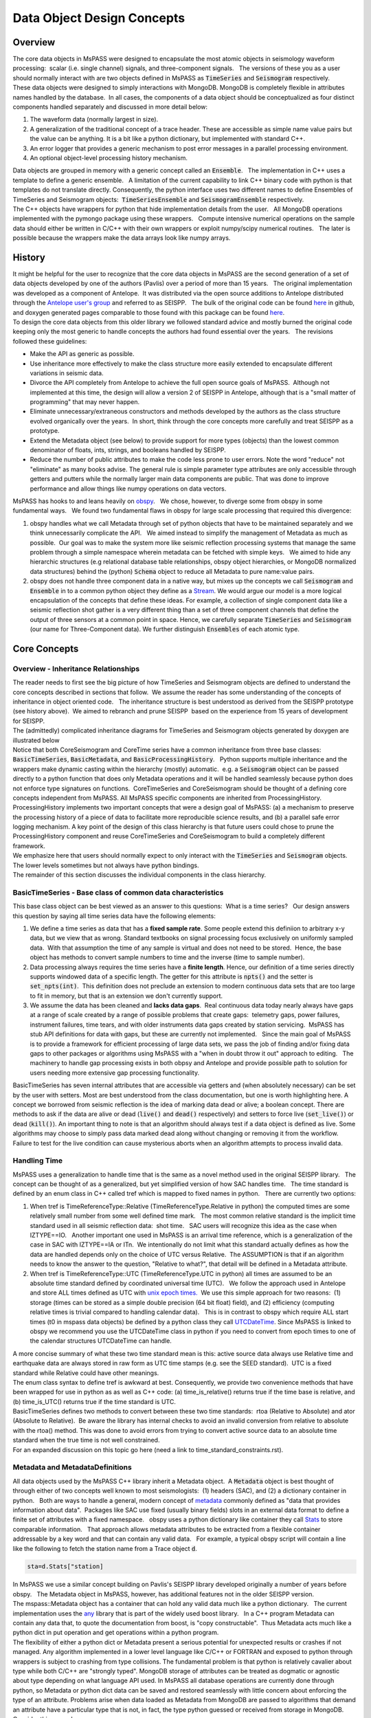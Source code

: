 .. _data_object_design_concepts:

Data Object Design Concepts
===========================

Overview
~~~~~~~~

| The core data objects in MsPASS were designed to encapsulate the most
  atomic objects in seismology waveform processing:  scalar (i.e. single
  channel) signals, and three-component signals.   The versions of these
  you as a user should normally interact with are two objects defined in
  MsPASS as :code:`TimeSeries` and :code:`Seismogram` respectively.  

| These data objects were designed to simply interactions with MongoDB. 
  MongoDB is completely flexible in attributes names handled by the
  database.  In all cases, the components of a data object should be conceptualized
  as four distinct components handled separately and discussed in more detail
  below:

1. The waveform data (normally largest in size).

2. A generalization of the traditional concept of a trace header.  These
   are accessible as simple name value pairs but the value can be anything.
   It is a bit like a python dictionary, but implemented with standard C++.

3. An error logger that provides a generic mechanism to post error messages
   in a parallel processing environment.

4. An optional object-level processing history mechanism.

| Data objects are grouped in memory with a generic concept called an
  :code:`Ensemble`.   The implementation in C++ uses a template to define a
  generic ensemble.   A limitation of the current capability to link C++
  binary code with python is that templates do not translate directly.  
  Consequently, the python interface uses two different names to define
  Ensembles of TimeSeries and Seismogram objects:  :code:`TimeSeriesEnsemble`
  and :code:`SeismogramEnsemble` respectively.

| The C++ objects have wrappers for python that hide implementation details from
  the user.   All MongoDB operations implemented with the pymongo
  package using these wrappers.   Compute intensive numerical operations on the sample
  data should either be written in C/C++ with their own wrappers or
  exploit numpy/scipy numerical routines.   The later is possible
  because the wrappers make the data arrays look like numpy arrays.  

History
~~~~~~~

| It might be helpful for the user to recognize that the core data
  objects in MsPASS are the second generation of a set of data objects
  developed by one of the authors (Pavlis) over a period of more than 15
  years.   The original implementation was developed as a component of
  Antelope.  It was distributed via the open source additions to
  Antelope distributed through the `Antelope user's
  group
  <https://github.com/antelopeusersgroup/antelope_contrib>`__ and referred to as SEISPP.   The bulk of
  the original code can be found
  `here <https://github.com/antelopeusersgroup/antelope_contrib/tree/master/lib/seismic/libseispp>`__
  in github, and doxygen generated pages comparable to those found with
  this package can be found
  `here <http://www.indiana.edu/%7Epavlab/software/seispp/html/index.html>`__. 

| To design the core data objects from this older library we followed
  standard advice and mostly burned the original code keeping only the most
  generic to handle concepts the authors had found essential over the
  years.   The revisions followed these guidelines:

-  Make the API as generic as possible.
-  Use inheritance more effectively to make the class structure more
   easily extended to encapsulate different variations in seismic data.
-  Divorce the API completely from Antelope to achieve the full open
   source goals of MsPASS.  Although not implemented at this time, the
   design will allow a version 2 of SEISPP in Antelope, although that is
   a "small matter of programming" that may never happen.
-  Eliminate unnecessary/extraneous constructors and methods developed
   by the authors as the class structure evolved organically over the
   years.  In short, think through the core concepts more carefully and
   treat SEISPP as a prototype.
-  Extend the Metadata object (see below) to provide support for more
   types (objects) than the lowest common denominator of floats, ints,
   strings, and booleans handled by SEISPP. 
-  Reduce the number of public attributes to make the code less prone to
   user errors.   Note the word "reduce" not "eliminate" as many books advise.
   The general rule is simple parameter type attributes are only accessible
   through getters and putters while the normally larger main data components
   are public.  That was done to improve performance and allow things like
   numpy operations on data vectors.

| MsPASS has hooks to and leans heavily on
  `obspy <https://github.com/obspy/obspy/wiki>`__.   We chose, however,
  to diverge some from obspy in some fundamental ways.   We found two
  fundamental flaws in obspy for large scale processing that required
  this divergence:

#. obspy handles what we call Metadata through set of python objects
   that have to be maintained separately and we think unnecessarily
   complicate the API.   We aimed instead to simplify the management of
   Metadata as much as possible.  Our goal was to make the system more like
   seismic reflection processing systems that manage the same problem
   through a simple namespace wherein metadata can be fetched with
   simple keys.   We aimed to hide any hierarchic structures (e.g
   relational database table relationships, obspy object hierarchies, 
   or MongoDB normalized data structures) behind the (python)
   :code:`Schema` object to reduce all Metadata to pure
   name:value pairs. 
#. obspy does not handle three component data in a native way, but mixes
   up the concepts we call :code:`Seismogram` and :code:`Ensemble` in to a common
   python object they define as a
   `Stream <http://docs.obspy.org/packages/autogen/obspy.core.stream.Stream.html#obspy.core.stream.Stream>`__.  
   We would argue our model is a more logical encapsulation of the
   concepts that define these ideas. For example, a collection of single
   component data like a seismic reflection shot gather is a very different
   thing than a set of three component channels that define the output of
   three sensors at a common point in space.   Hence, we carefully
   separate :code:`TimeSeries` and :code:`Seismogram` (our name for Three-Component
   data).  We further distinguish :code:`Ensembles` of each atomic type.

Core Concepts
~~~~~~~~~~~~~

Overview - Inheritance Relationships
^^^^^^^^^^^^^^^^^^^^^^^^^^^^^^^^^^^^

| The reader needs to first see the big picture of how TimeSeries and
  Seismogram objects are defined to understand the core concepts
  described in sections that follow.  We assume the reader has some
  understanding of the concepts of inheritance in object oriented
  code.   The inheritance structure is best understood as derived
  from the SEISPP prototype (see history above).  We aimed to rebranch
  and prune SEISPP  based on the experience from 15 years of development
  for SEISPP.

| The (admittedly) complicated inheritance diagrams for TimeSeries and
  Seismogram objects generated by doxygen are illustrated below
| |TimeSeries Inheritance|

| |Seismogram Inheritance|

| Notice that both CoreSeismogram and CoreTime series have a common
  inheritance from three base classes:  :code:`BasicTimeSeries`,
  :code:`BasicMetadata`, and :code:`BasicProcessingHistory`.   Python supports multiple
  inheritance and the wrappers make dynamic casting within the hierarchy
  (mostly) automatic.  e.g. a :code:`Seismogram` object can be passed directly to a
  python function that does only Metadata operations and it will be
  handled seamlessly because python does not enforce type signatures on
  functions.  CoreTimeSeries and CoreSeismogram should be thought of a
  defining core concepts independent from MsPASS.  All MsPASS specific
  components are inherited from ProcessingHistory.   ProcessingHistory
  implements two important concepts that were a design goal of MsPASS:
  (a) a mechanism to preserve the processing history of a piece of data
  to facilitate more reproducible science results, and (b) a parallel safe
  error logging mechanism.  A key point of the design of this class
  hierarchy is that future users could chose to prune
  the ProcessingHistory component and reuse CoreTimeSeries and
  CoreSeismogram to build a
  completely different framework. 

| We emphasize here that users should normally expect to only interact with
  the :code:`TimeSeries` and :code:`Seismogram` objects.  The lower levels sometimes
  but not always have python bindings.

| The remainder of this section discusses the individual components in
  the class hierarchy.

BasicTimeSeries - Base class of common data characteristics
^^^^^^^^^^^^^^^^^^^^^^^^^^^^^^^^^^^^^^^^^^^^^^^^^^^^^^^^^^^

This base class object can be best viewed as an answer to this
questions:  What is a time series?   Our design answers this question by
saying all time series data have the following elements:

1. We define a time series as data that has a **fixed sample rate**.  
   Some people extend this definiion to arbitrary x-y data, but we view that as wrong. 
   Standard textbooks on signal processing focus exclusively on
   uniformly sampled data.  With that assumption the time of any sample
   is virtual and does not need to be stored.  Hence, the base object
   has methods to convert sample numbers to time and the inverse (time
   to sample number).

2. Data processing always requires the time series have a **finite length**.
   Hence, our definition of a time series directly supports windowed 
   data of a specific length.   The getter for this attribute
   is :code:`npts()` and the setter is :code:`set_npts(int)`.  This definition does not
   preclude an extension to modern continuous data sets that are too
   large to fit in memory, but that is an extension we don't currently
   support. 

3. We assume the data has been cleaned and **lacks data gaps**.  Real
   continuous data today nearly always have gaps at a range of scale
   created by a range of possible problems that create gaps:  telemetry
   gaps, power failures, instrument failures, time tears, and with older
   instruments data gaps created by station servicing.  MsPASS has stub API
   definitions for data with gaps, but these are currently not
   implemented.   Since the main goal of MsPASS is to provide a
   framework for efficient processing of large data sets, we pass the
   job of finding and/or fixing data gaps to other packages or
   algorithms using MsPASS with a "when in doubt throw it out" approach
   to editing.   The machinery to handle gap processing exists in both
   obpsy and Antelope and provide possible path to solution for users
   needing more extensive gap processing functionality.

| BasicTimeSeries has seven internal attributes that are accessible via
  getters and (when absolutely necessary) can be set by the user with setters.
  Most are best understood from the class documentation, but one is worth
  highlighting here.  A concept we borrowed from seismic reflection is the idea
  of marking data dead or alive; a boolean concept.   There are methods to
  ask if the data are alive or dead (:code:`live()` and :code:`dead()` respectively) and
  setters to force live (:code:`set_live()`) or dead (:code:`kill()`).   An important
  thing to note is that an algorithm should always test if a data object
  is defined as live.  Some algorithms may choose to simply pass data marked
  dead along without changing or removing it from the workflow.
  Failure to test for the live condition can cause mysterious aborts when
  an algorithm attempts to process invalid data.
  
Handling Time
^^^^^^^^^^^^^

| MsPASS uses a generalization to handle time that is the same as a
  novel method used in the original SEISPP library.   The concept can be
  thought of as a generalized, but yet simplified version of how SAC
  handles time.   The time standard is defined by an enum class in C++
  called tref which is mapped to fixed names in python.   There are
  currently two options: 

#. When tref is TimeReferenceType::Relative (TimeReferenceType.Relative
   in python) the computed times are some relatively small number from
   some well defined time mark.   The most common relative standard is
   the implicit time standard used in all seismic reflection data:  shot
   time.   SAC users will recognize this idea as the case when
   IZTYPE==IO.   Another important one used in MsPASS is an arrival time
   reference, which is a generalization of the case in SAC with
   IZTYPE==IA or ITn.  We intentionally do not limit what this standard
   actually defines as how the data are handled depends only on the
   choice of UTC versus Relative.  The ASSUMPTION is that if an
   algorithm needs to know the answer to the question, "Relative to what?", that
   detail will be defined in a Metadata attribute.
#. When tref is TimeReferenceType::UTC (TimeReferenceType.UTC in python)
   all times are assumed to be an absolute time standard defined by
   coordinated universal time (UTC).   We follow the approach used in
   Antelope and store ALL times defined as UTC with `unix epoch
   times. <https://en.wikipedia.org/wiki/Unix_time>`__  We use this
   simple approach for two reasons:  (1) storage (times can be stored as
   a simple double precision (64 bit float) field), and (2) efficiency
   (computing relative times is trivial compared to handling calendar
   data).   This is in contrast to obspy which require ALL start times
   (t0 in mspass data objects) be defined by a python class they call
   `UTCDateTime <https://docs.obspy.org/packages/autogen/obspy.core.utcdatetime.UTCDateTime.html#obspy.core.utcdatetime.UTCDateTime>`__. 
   Since MsPASS is linked to obspy we recommend you use the UTCDateTime
   class in python if you need to convert from epoch times to one of the
   calendar structures UTCDateTime can handle.

| A more concise summary of what these two time standard mean is this: 
  active source data always use Relative time and earthquake data are
  always stored in raw form as UTC time stamps (e.g. see the SEED
  standard).  UTC is a fixed standard while Relative could have other
  meanings.

| The enum class syntax to define tref is awkward at best.  Consequently, we
  provide two convenience methods that have been wrapped for use in python as
  as well as C++ code:  (a) time_is_relative() returns true if the time base is
  relative, and (b) time_is_UTC() returns true if the time standard is UTC.

| BasicTimeSeries defines two methods to convert between these two time
  standards:  rtoa (Relative to Absolute) and ator (Absolute to
  Relative).  Be aware the library has internal checks to avoid an
  invalid conversion from relative to absolute with the rtoa() method. 
  This was done to avoid errors from trying to convert active source
  data to an absolute time standard when the true time is not well
  constrained. 

| For an expanded discussion on this topic go here (need a link to time_standard_constraints.rst).

Metadata and MetadataDefinitions
^^^^^^^^^^^^^^^^^^^^^^^^^^^^^^^^

| All data objects used by the MsPASS C++ library inherit a Metadata
  object.  A :code:`Metadata` object is best thought of through either of two
  concepts well known to most seismologists:  (1) headers (SAC), and (2)
  a dictionary container in python.   Both are ways to handle a general,
  modern concept of
  `metadata <https://en.wikipedia.org/wiki/Metadata>`__ commonly defined
  as "data that provides information about data".  Packages like SAC use
  fixed (usually binary fields) slots in an external data format to
  define a finite set of attributes with a fixed namespace.   obspy uses
  a python dictionary like container they call
  `Stats <https://docs.obspy.org/packages/autogen/obspy.core.trace.Stats.html>`__
  to store comparable information.   That approach allows metadata
  attributes to be extracted from a flexible container addressable by a
  key word and that can contain any valid data.   For example, a typical
  obspy script will contain a line like the following to fetch the station
  name from a Trace object :code:`d`. 

.. code-block:: python

  sta=d.Stats["station]

| In MsPASS we use a similar concept building on Pavlis's SEISPP library
  developed originally a number of years before obspy.   The Metadata
  object in MsPASS, however, has additional features not in the older
  SEISPP version.  

| The mspass::Metadata object has a container that can hold any valid
  data much like a python dictionary.   The current implementation uses
  the `any <https://theboostcpplibraries.com/boost.any>`__ library that
  is part of the widely used boost library.   In a C++ program Metadata
  can contain any data that, to quote the documentation from boost, is "copy
  constructable".  Thus Metadata acts much like a python dict in put
  operation and get operations within a python program.

| The flexibility of either a python dict or Metadata present a serious
  potential for unexpected results or crashes if not managed.   Any algorithm
  implemented in a lower level language like C/C++ or FORTRAN and exposed to
  python through wrappers is subject to crashing from type collisions.
  The fundamental problem is that python is relatively cavalier about type
  while both C/C++ are "strongly typed".  MongoDB storage of attributes
  can be treated as dogmatic or agnostic about type depending on what
  language API used.  In MsPASS all database operations are currently done
  through python, so Metadata or python dict data can be saved and restored
  seamlessly with little concern about enforcing the type of an attribute.
  Problems arise when data loaded as Metadata from MongoDB are passed to
  algorithms that demand an attribute have a particular type that is not,
  in fact, the type python guessed or received from storage in MongoDB.
  Consider this example:

.. code-block:: python

  d={'time':10}
  type(d['time'])

| The interpreter will respond to the second line with:  <class 'int'>.
  If a program wanted to use the time attribute and expected a real number
  it may crash or produce unexpected results.

| In designing MsPASS we were faced with how to cleanly manage this mismatch
  in language behavior without being too heavy handed and end up making
  a framework that was too ponderous to use? Our design sets these requirements:

*  Within an individual application managing the namespace of attributes
   and type associations should be as flexible as possible to facilitate
   adapting legacy code to MsPASS.   We provide a flexible aliasing method to
   map between attribute namespaces to make this possible.  Any such application,
   however, must exercise care in any alias mapping to avoid type mismatch.
   We expect such mapping would normally be done in python wrappers.

*  Attributes stored in the database should have predictable types whenever
   possible.   We use a python class called Schema described below
   to manage the attribute namespace is a way that is not especially heavy handed.
   Details are given below when we discuss the database readers and writers.

*  Care with type is most important in interactions with C/C++ and FORTRAN
   implementations.   Pure python code can be pretty loose on type at the
   cost of efficiency.   Python is thus the language of choice for working
   out a prototype, but when bottlenecks are found key sections may need to
   be implemented in a compiled language.  In that case, the Schema rules
   provide a sanity check to reduce the odds of problems with type mismatches.

| The MsPASS C++ api for Metadata has methods that are dogmatic about type
  and methods that can take anything.  Core support is provided for
  types supported by all database engines:  real numbers (float or
  double), integers (32 or 64 bit), strings (currently assumed to be
  UTF-8), and booleans.  These functions are dogmatic and strongly
  enforce type throwing a MsPASSError exception if there is a mismatch.

| There are four strongly-typed "getters" seen in the following
  contrived code segment:

.. code-block:: python

   # Assume d is a Seismogram or TimeSeries which automatically casts to a Metadata in the python API use here
   x=d.get_double("t0_shift")   # example fetching a floating point number - here a time shift
   n=d.get_int("evid")   # example feching integer - here an event id
   s=d.get_string("sta")  # example fetching a UTF-8 string
   b=d.get_bool("LPSPOL") # boolean for positive polarity used in SAC

| There are parallel strongly-typed "putters":

.. code-block:: python

   d.put_double("t0_shift",x)
   d.put_int("evid",n)
   d.put_string("sta",s)
   d.put_bool("LPSPOL",True)

| A more flexible although potentially more dangerous element of the API
  are generic getters and setters that will take any valid python object.
  For example, if the variable "name_list" below was a python list of
  something like seismic station names one can use this construct:

.. code-block:: python

   d.put("names",name_list)
   # or using a decorator defined in MsPASS
   d["names"]=name_list

| We can then retrieve that list with the inverse

.. code-block:: python

   x=d.get("names")
   # or using a decorator defined in MsPASS
   x=d["names"]

| A basic rule is to use the strongly typed API for attributes needed by
  algorithms implemented in compiled languages and use generic object
  attributes with care.

| An important footnote to this section is that a mspass::Metadata object
  can be constructed directly from a python dict.   That is used, for example,
  in MongoDB database readers because a MongoDB "document" is returned as a
  python dict in MongoDB's python API.

Managing Metadata type with mspasspy.db.Schema
^^^^^^^^^^^^^^^^^^^^^^^^^^^^^^^^^^^^^^^^^^^^^^^^^

| Most type enforcement is imposed by data readers and writers where
  the :code:`Schema` class is automatically loaded with the :code:`Database` class
  that acts as a handle to interact with MongoDB.  Here we only document
  methods available in the :code:`Schema` class and discuss how these
  can be used in developing a workflow with MsPASS.

  The most important implementation of :code:`Schema` is a subclass with the
  name MetadataSchema.  You can create an instance easily like this:

  .. code-block:: python

     from mspasspy.db.schema import MetadataSchema
      schema=MetadataSchema()

MetadataSchema currently has two main definitions that can be extracted
from the class as follows:

  .. code-block:: python

      mdseis=schema.Seismogram
       mdts=schema.TimeSeries


  There are minor variations in the namespace between these two definitions,
  but the restrictions they impose can be interogated through a common
  interface.   Both the :code:`mdseis` and :code:`mdts` symbols above are instances of
  a the MDSchemaDefinition class described here_.

  .. _here: <https://wangyinz.github.io/mspass/python_api/mspasspy.db.html#module-mspasspy.db.schema>(here)

  The key point for this introduction is that the :code:`mdseis` and :code:`mdts`
  objects contain methods that can be used to get a list of restricted symbols
  (the :code:`keys()` method), the type that the framework expects that symbol
  to define (the :code:`type()` method), and a set of other utility methods.

  One subset of the methods of the MDSchemaDefinitions class that deserves
  particular discussion is a set of methods designed to handle aliases.
  These methods exist to simplify the support in the framework for adapting
  other packages that use a different set of names to define a common
  concept.   For example, although at this writing we haven't attempted this
  the design was intended to support things like automatic mapping of
  MsPASS names to and from SAC header names.  We expect similar capabilities
  should be make it feasible to map CSS3.0 attributes (e.g. Antelope's Datascope
  database implementation uses the CSS3.0 schema) loaded from relational
  database joins directly into the MsPASS namespace.  The methods used to
  handle aliases are readily apparent from the documentation page linked
  above as they all contain the keyword :code:`alias`.  We leave the exercise
  of understanding how to use this feature to planned tutorials.

Scalar versus 3C data
^^^^^^^^^^^^^^^^^^^^^

| MsPASS currently supports two different data objects:   TimeSeries objects are
  used to store single channel data while Seismogram objects are used to store
  data from three component instruments.  TimeSeries objects are based
  on the standard concept for storing scalar data that has been around
  since the earliest days of digital seismic data in the oil and gas
  industry.  That is, the sample values are stored in a continuous block
  of memory that can be treated mathematically as a vector.   The index for the
  vector serves as a proxy for time (the :code:`time` method in BasicTimeSeries
  can be used to convert an index to a time defined as a double).  Note in mspass
  the integer index always uses the C convention starting at 0 and not 1 as in FORTRAN,
  linear algebra, and many signal processing books.
  We use a C++ `standard template library vector
  container <http://www.cplusplus.com/reference/vector/vector/>`__ to
  hold the sample data accessible through the public variable s in the C++ api.  The
  python API makes the vector container look like a numpy array that can
  be accessed in same way sample data are handled in an obspy Trace
  object in the "data" array.   It is important to note that the C++ s vector is
  mapped to :code:`data` in the python API.   The direct interface through numpy/scipy
  allows one to manipulate sample data with numpy or scipy functions (e.g. `simple bandpass
  filters <https://docs.scipy.org/doc/scipy/reference/generated/scipy.signal.iirfilter.html#scipy.signal.iirfilter>`__). 
  That can be useful for testing and prototyping but converting and algorithm
  to a parallel form requires additional steps described here (LINK to parallel
  section)

| Although scalar time series data are treated the same (i.e. as a
  vector) in every seismic processing system we are aware of, the
  handling of three component data is not at all standardized.   There
  are several reasons for this created by some practical data issues:

*   Most modern seismic reflection systems provide some support for
   three-component data.   In reflection processing scalar, multichannel
   raw data are often treated conceptually as a matrix with one array
   dimension defining the time variable and the other index defined by
   the channel number. When three component data are recorded the
   component orientation can be defined implicitly by a component index
   number.   A 3C shot gather than can be indexed conveniently with
   three array indexes.  A complication in that approach is that which
   index is used for which of the three concept required for a gather of
   3C data is not standarized.   Furthermore, for a generic system
   like mspass the multichannel model does not map cleanly into passive
   array data because a collection of 3C seismograms may have irregular
   size, may have variable sample rates,  and may come from variable
   instrumentation.  Hence, a simple matrix or array model would be very
   limiting and is known to create some cumbersome constructs.
*  Traditional multichannel data processing emerged from a
   world were instruments used synchronous time sampling.  
   Seismic reflection processing always assumes during processing that
   time computed from sample numbers is accurate to within one sample.  
   Furthermore, the stock assumption is that all data have sample 0 at
   shot time.  That assumption is a necessary condition
   for the conceptual model of a matrix as a mathematical representation
   of scalar, multichannel data to be valid.  That assumption is not necessarily
   true (in fact it is extremely restrictive if is required)
   in passive array data and raw processing requires efforts to make
   sure the time of all samples can be computed accurately and time
   aligned.  Alignment for a single station is normally automatic
   although some instruments have measurable, constant phase lags at the
   single sample level.  The bigger issue for all modern data is that
   the raw data are rarely stored in a multiplexed multichannel format,
   although the SEED format allows that.   Most passive array data
   streams have multiple channels stored as compressed miniSEED packets
   that have to be unpacked and inserted into something like a vector
   container to be handled easily by a processing program.   The process
   becomes more complicated for three-component data because at least
   three channels have to be manipulated and time aligned.   The obspy
   package handles this issue by defining a Stream object that is a
   container of single channel Trace objects.  They handle three
   component data as Stream objects with exactly three members in the
   container.  

| We handle three component data in MsPASS by using a matrix to store the data
  for a given :code:`Seismogram`.   The data are directly accessible in C++ through a public
  variable called u that is mnemonic for the standard symbol used in the
  old testament of seismology by Aki and Richards.  In python we use the
  symbol :code:`data` for consistency with TimeSeries.
  There are two choices of the order of indices for this matrix. 
  The MsPASS implementation makes this choice:  a :code:`Seismogram`
  defines index 0(1) as the channel number and index 1(2) as the time
  index.  The following python code section illustrates this more
  clearly than any words:

.. code-block:: python

   from mspasspy import Seismogram
   d=Seismogram(100)  # Create an empty Seismogram with storage for 100 time steps initialized to all zeros
   d.data(0,50)=1.0      # Create a delta function at time t0+dt*50 in component 0

| Note as with scalar data we use the C (and python) convention for indexing starting at 0.  
  In the C++ API the matrix is defined with a lightweight
  implementation of a matrix as the data object.   That detail is
  largely irrelevant to python programmers as the matrix is made to act like
  a numpy matrix by the wrappers.   Hence, python programmers
  familiar with numpy can manipulate the :code:`data` matrix with all
  the tools of numpy noting that the data are in what numpy calls FORTRAN order. 
| The Seismogram object has a minimal set of methods that the authors
  consider core concepts defining a three component seismogram.  We
  limit these to coordinate transformations of the components.   There
  are multiple methods for rotation of the components (overloaded rotate
  method), restoring data to cardinal directions at the instrument
  (rotate_to_standard), Kennett's free surface transformation, and a
  general transformation matrix.   We use a pair of (public) boolean
  variables that are helpful for efficiency: 
  :code:`components_are_orthogonal` is true after any sequence of orthogonal
  transformations and :code:`components_are_cardinal` is true when the
  components are in the standard ENZ directions.  

  The process of creating a Seismogram from a set of TimeSeries objects
  in a robust way is not trivial. Real data issues create a great deal of
  complexity to that conversion process.  Issues include: (a) data with
  a bad channel that have to be discarded, (b) stations with multiple
  sensors that have to be sorted out, (c) stations with multiple sample
  rates (nearly universal with modern data) that cannot be merged, (d) data
  gaps that render one or more components of the set incomplete, and
  (e) others we haven't remembered or which will appear with some future
  instrumentation.   To handle this problem we have a module in MsPASS
  called :code:`bundle` documented here(THIS NEEDS A LINK - wrote this when bundle
  had not yet been merged).

| Ensembles of TimeSeries and Seismogram data are handled internally with a more
  elaborate C++ standard template library container.   For readers familiar
  with C++ the generic definition of an Ensemble is the following class
  definition created by stripping the comments from the definition in
  Ensemble.h):

.. code-block:: c++

   template <typename Tdata> class Ensemble : public Metadata
   {
   public:
     vector<Tdata> member;
     // ...
     Tdata& operator[](const int n) const
     // ...
   }

| where we omit all standard constuctors and methods to focus on the key
  issues here.  First, an Ensemble should be thought of as a vector of data
  objects with a Metadata object to store attributes common to the
  entire ensemble.  Hence, the idea is to store global attributes in the
  Ensemble Metadata field.  
  The vector container makes it simple to
  handle an entire group (Ensemble) with a simple loop.   e.g. here is a
  simple loop to work through an entire Ensemble (defined in this code
  segment with the symbol d) in order of the vector index:

.. code-block:: python

   n=d.member.size()
   for i in range(n):
     somefunction(d.member[i])    # pass member i to somefunction

The wrappers also make the ensemble members "iterable".  Hence the above
block could also be written:

.. code-block:: python

   for x in d.member:
     somefunction(x)   

ProcessingHistory and Core versus Top-level Data Objects
^^^^^^^^^^^^^^^^^^^^^^^^^^^^^^^^^^^^^^^^^^^^^^^^^^^^^^^^^

| The class hierarchy diagrams above illustrate the relationship of what
  we call CoreTimeSeries and CoreSeismogram objects to those we
  call TimeSeries and Seismogram respectively.   That
  design was aimed to make the Core objects more
  readily extendible to other uses than MsPASS.   We encourage users to
  consider using the core objects as base classes for other ways of handling
  any kind of time series data that match the concepts defined above.  

| The primary distinction between CoreTimeSeries and CoreSeismogram and their
  higher level representation as TimeSeries and Seismogram is the addition
  of a class heirarchy designed to store a record of the chain of proocessing
  steps applied to each object   Both the higher level objects add the
  class called **ProcessingHistory** as parents.
  ProcessingHistory implements two concepts that add functionality to the Core
  objects:

#. ProcessingHistory, as the name implies, can (optionally) store the
   a complete record of the chain of processing steps applied to a
   data object to put it in it's current state.   The complete history has
   two completely different components described in more detail below:
   (a) global job information designed to allow extracting the full
   instance of the job stream under which a given data object was produced,
   and (b) a chain of parent waveforms and algorithms that modified them
   to get the data in the current state.  Maintaining processing history
   is a complicated process that can lead to memory bloat in complex processing
   if not managed carefully.  For this reason this feature can be easily
   disabled, but it is highly recommended unless there is a proven problem.

#. Processing History contains an error logging object.   The purpose of the
   error logger is to maintain a log of any errors or informative messages
   created during the processing of the data.  All processing modules
   in MsPASS are designed with global error handlers so that they should never
   abort, but in worst case post a log message that tags a fatal
   error.   (Note if any properly structured mspass enabled
   processing function throws an exception and aborts it has
   encountered a bug that needs to b reportd to the authors.)
   In our design we considered making the ErrorLogger a base class
   for Seismogram and TimeSeries, but it does not satisfy the basic rule of
   making a concept a base class if the child "is a" ErrorLogger.  It could
   have been made an attribute in each of TimeSeries and Seismogram definitions,
   but we concluded the concept of an ErrorLogger matched that idea that
   ProcessingHistory "has an" ErrorLogger. More details on the
   ErrorLogger feature are given below.

Object Level History Design Concepts
^^^^^^^^^^^^^^^^^^^^^^^^^^^^^^^^^^^^

As summarized above the concept we wanted to capture in the history mechanism
was a means to preserve the chain of processing events that were applied to
get a piece of data in a current state.  Our design assumes the
history can be described by an inverted tree structure.  That is most workflows would
merge many pieces of data (a reduce operation in map-reduce) to produce
a given output.  The process chain could then be viewed as tree growth with time
running backward.  The leaves are the data sources.  Each growth season is one
processing stage.  As time moves forward the tree shrinks from many branches to
a single trunk that is the current data state.   The structure we use, however,
is more flexible than real tree growth.   Many-to-many mixes of data will produce
a tree that does not look at all like the plant forms of nature, but we hope
the notion of growth seasons, branch, and trees is useful to help understand
how this works.

To reconstruct the steps applied to data to produce an output the
following foundational data is required:

#. We need to associate the top of the inverted tree (the leaves) that are the
   parent data to the workflow.  For seismic data that means the parent time
   series data extracted from a data center with web services or assembled and
   indexed on local, random access (i.e. MsPASS knows nothing about magnetic
   tapes) storage media.

#. MsPASS assumes all algorithms can be reduced to the equivalent of an
   abstraction of a function call.  We assume the algorithm takes input data of one
   standard type and emits data of the same or different standard type. ("type"
   in this context means TimeSeries, Seismogram, or an obspy Trace object)
   The history mechanism is designed to preserve what the primary input and output
   types are.

#. Most algorithms have one to a large number of tunable parameters that
   determine their behavior.  The history needs to preserve the full
   parametric information to reproduce the original behavior.

#. The same algorithm may be run with different parameters and behave very
   differently (e.g. a bandpass filter with different
   passbands).  The history mechanism needs to distinguish these different
   instances while linking them to the same parent processing algorithm.

#. Some algorithms (e.g. what is commonly called a stacker in seismic reflection
   processing) merge many pieces of data to produce one or more outputs.  A
   CMP stacker, for example, would take an array of normal moveout corrected
   data and average them sample-by-sample to produce one output for each
   gather passed to the processor.  This is a many to one reducer.  There are
   more complicate examples like the plane wave decomposition both Wang and
   Pavlis developed in the mid 2010s.  That algorithm takes
   full event gathers, which for USArray could have thousands of seismograms,
   as inputs, and produces an output of many seismograms that are
   approximate plane wave components at a set of "pseudostation" points.
   The details of that algorithm are not the point, but it is a type example
   of a reducer that is a many-to-many operation.   The history mechanism
   must be able to describe all forms of input and output from one-to-one
   to many-to-many.

#. Data have an origin that is assumed to be reproducible (e.g. download
   from a data center) but during processing intermediate results are
   by definition volatile.   Intermediate saves of final results need to be defined
   by some mechanism to show the result were saved at that stage.  The
   final result needs a way to verify it was successfully saved to storage.

#. Although saving intermediate results is frequently necessary, the process of saving the
   data must not break the full history chain.
#. The history mechanism must work for any normal logical branching and looping
   scenario possible with a python script.

#. Naive preservation of history data could cause a huge overload in memory
   usage and processing time.  The design then needs to make the implementation
   as lightweight in memory and computational overhead as possible.  The
   implementation needs to minimize memory usage as some algorithms
   require other inputs that are not small.  Notably, the API was designd to support
   input that could be described by any python class. The a key concept is that our
   definition of "parameters" is broader than just a set of numbers.  It means
   any data that is not one of the atomic types (currently TimeSeries and Seismogram
   objects) is considered a parameter.

| The above is admittedly a long list of functional requirements.  Our
  ProcessingHistory object achieves those requirements with two important
  costs:  (1)  it adds a nontrivial overhead that at the time of this writing
  is not known, and (2) any algorithm that aims to preserve processing history
  needs to obey some rules and work in the social environment of the
  MsPASS framework.   MsPASS supported algorithms all implement history preservation
  as an option.   User's interested in adapting their own code to the
  framework will need to learn the social norms (i.e. the API for ProcessingHistory
  and how it can be used to automate the process).   We expect to eventually
  produce a document on adapting algorithms to MsPASS that will cover this
  subject. **Needs a link to a related document on ProcessingHistory API **

Error Logging Concepts
^^^^^^^^^^^^^^^^^^^^^^

| When processing large volumes of data errors are inevitable and
  handling them cleanly is an essential part of any processing
  framework.   This is particularly challenging with a system like Spark
  where a data set gets fragmented and handled by (potentially) many
  processors.   A poorly designed error handling system could abort an
  entire workflow if one function on one piece of data threw some kinds
  of "fatal" errors.  

| To handle this problem MsPASS uses a novel :code:`ErrorLogger` object.  Any
  data processing module in MsPASS should NEVER exit on any error
  condition except one from which the operating system cannot recover. 
  (e.g. a disk write error or memory allocation error)
  All C++ and python processing modules need to have appropriate error
  handlers (i.e. try/catch in C++ and raise/except in python) to keep a
  single error from prematurely killing a large processing job.   We
  recommend all error handlers in processing functions post a message
  that can help debug the error.   Error messages should be registered
  with the data object's elog object.   Error messages should not
  normally be just posted to stdout (i.e. print in python) for two
  reasons.  First, stream io is not thread safe and garbled output is
  nearly guaranteed unless the log message are rare.  Second, with a
  large dataset it can become a nearly impossible to find out which
  pieces of data created the errors.  Proper application of the
  :code:`ErrorLogger` object will eliminate both of these problems.

| Multiple methods are available to post errors of severity from fatal
  to logging messages that do not necessarily indicate an error.   A
  small python code segment may illustrate this more clearly.

.. code-block:: python

  try:
    d.rotate_to_standard()
    d.elog.log_verbose(alg,"rotate_to_standard succeed for me")
    # ...
  except MsPASSError as err:
    d.elog.log_error(d.job_id(),alg,err)
    d.kill()  

| To understand the code above assume the symbol d is a :code:`Seismogram`
  object with a singular transformation matrix created, for example, by
  incorrectly building the object with two redundant east-west
  components.   The rotate_to_standard method tries to compute a matrix
  inverse of the transformation matrix, which will generate an
  exception of type MsPASSError (the primary exception class for MsPASSS).  
  This example catches that exception with the expected type and passes it
  directly to the ErrorLogger (:code:`d.elog`).  This form is correct because it
  is know that that is the only class exception the function will throw.
  For more ambiguous cases we refer to multiple books and online sources
  for best practices in python programming.  The key point is in more
  ambiguous cases the construct should catch the standard base
  class :code:`Exception` as a more generic handler.  Finally, both calls to elog
  methods contain additional parameters to tag the messages.  :code:`alg` is an
  algorithm name and :code:`d.job_id()` retrieves the :code:`job_id`.  Both are
  global attributes handled through the global history management
  system described below.
| All the above would be useless baggage except the MongoDB database writers
  (Create and Update in CRUD) automatically save any elog entries in a
  separate database collection called elog.   The saved messages can be
  linked back to the data with which they are associated through the
  ObjectID of the data in the wf collection. 

.. |TimeSeries Inheritance| image:: /_static/html/classmspass_1_1seismic_1_1_time_series.png

.. |Seismogram Inheritance| image:: /_static/html/classmspass_1_1seismic_1_1_seismogram.png